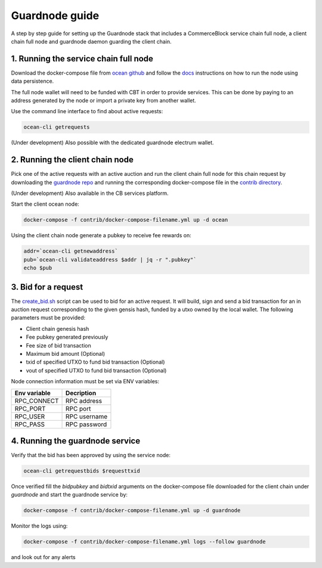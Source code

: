 Guardnode guide
===============

A step by step guide for setting up the Guardnode stack that includes a CommerceBlock service chain full node, a client chain full node and guardnode daemon guarding the client chain.

1. Running the service chain full node
--------------------------------------

Download the docker-compose file from `ocean github <https://github.com/commerceblock/ocean/tree/master/contrib/docker>`_ and follow the `docs <https://commerceblock.readthedocs.io/en/latest/running-node/index.html>`_ instructions on how to run the node using data persistence.

The full node wallet will need to be funded with CBT in order to provide services. This can be done by paying to an address generated by the node or import a private key from another wallet.

Use the command line interface to find about active requests:

.. code-block:: bash

    ocean-cli getrequests

(Under development) Also possible with the dedicated guardnode electrum wallet.

2. Running the client chain node
--------------------------------

Pick one of the active requests with an active auction and run the client chain full node for this chain request by downloading the `guardnode repo <https://github.com/commerceblock/guardnode/>`_ and running the corresponding docker-compose file in the `contrib directory <https://github.com/commerceblock/guardnode/tree/master/contrib/docker-compose/>`_.

(Under development) Also available in the CB services platform.

Start the client ocean node:

.. code-block:: bash

    docker-compose -f contrib/docker-compose-filename.yml up -d ocean

Using the client chain node generate a pubkey to receive fee rewards on:

.. code-block:: bash

    addr=`ocean-cli getnewaddress`
    pub=`ocean-cli validateaddress $addr | jq -r ".pubkey"`
    echo $pub

3. Bid for a request
--------------------

The `create_bid.sh <https://github.com/commerceblock/guardnode/blob/master/contrib/scripts/create_bid.sh>`_ script can be used to bid for an active request. It will build, sign and send a bid transaction for an in auction request corresponding to the given gensis hash, funded by a utxo owned by the local wallet. The following parameters must be provided:

* Client chain genesis hash
* Fee pubkey generated previously
* Fee size of bid transaction
* Maximum bid amount (Optional)
* txid of specified UTXO to fund bid transaction (Optional)
* vout of specified UTXO to fund bid transaction (Optional)

Node connection information must be set via ENV variables:

+--------------+--------------+
| Env variable |  Decription  |
+==============+==============+
| RPC_CONNECT  | RPC address  |
+--------------+--------------+
| RPC_PORT     | RPC port     |
+--------------+--------------+
| RPC_USER     | RPC username |
+--------------+--------------+
| RPC_PASS     | RPC password |
+--------------+--------------+


4. Running the guardnode service
--------------------------------

Verify that the bid has been approved by using the service node:

.. code-block:: bash

    ocean-cli getrequestbids $requesttxid

Once verified fill the `bidpubkey` and `bidtxid` arguments on the docker-compose file downloaded for the client chain under `guardnode` and start the guardnode service by:

.. code-block:: bash

    docker-compose -f contrib/docker-compose-filename.yml up -d guardnode

Monitor the logs using:

.. code-block:: bash

    docker-compose -f contrib/docker-compose-filename.yml logs --follow guardnode

and look out for any alerts
